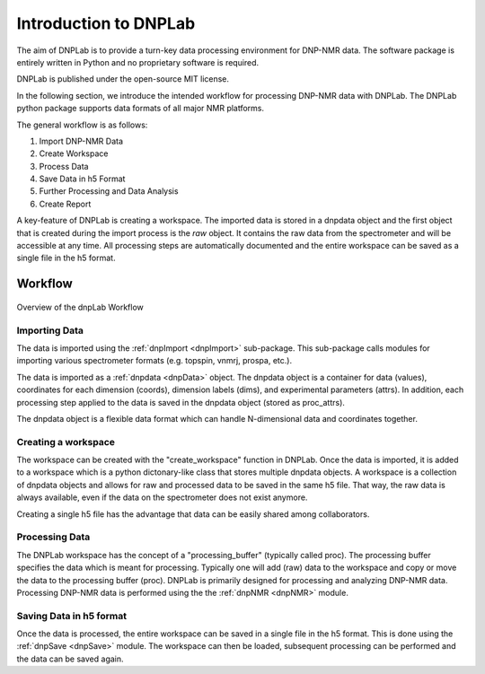 ======================
Introduction to DNPLab
======================

The aim of DNPLab is to provide a turn-key data processing environment for DNP-NMR data. The software package is entirely written in Python and no proprietary software is required.

DNPLab is published under the open-source MIT license.

In the following section, we introduce the intended workflow for processing DNP-NMR data with DNPLab. The DNPLab python package supports data formats of all major NMR platforms.

The general workflow is as follows:

1. Import DNP-NMR Data
2. Create Workspace
3. Process Data
4. Save Data in h5 Format
5. Further Processing and Data Analysis
6. Create Report

A key-feature of DNPLab is creating a workspace. The imported data is stored in a dnpdata object and the first object that is created during the import process is the *raw* object. It contains the raw data from the spectrometer and will be accessible at any time. All processing steps are automatically documented and the entire workspace can be saved as a single file in the h5 format.

Workflow
========

.. figure:: _static/images/dnpLab_workflow.png
    :width: 400
    :alt: dnpLab Workflow
    :align: center

    Overview of the dnpLab Workflow

Importing Data
--------------
The data is imported using the :ref:`dnpImport <dnpImport>`  sub-package. This sub-package calls modules for importing various spectrometer formats (e.g. topspin, vnmrj, prospa, etc.).

The data is imported as a :ref:`dnpdata <dnpData>` object. The dnpdata object is a container for data (values), coordinates for each dimension (coords), dimension labels (dims), and experimental parameters (attrs). In addition, each processing step applied to the data is saved in the dnpdata object (stored as proc_attrs).

The dnpdata object is a flexible data format which can handle N-dimensional data and coordinates together.

Creating a workspace
--------------------
The workspace can be created with the "create_workspace" function in DNPLab. Once the data is imported, it is added to a workspace which is a python dictonary-like class that stores multiple dnpdata objects. A workspace is a collection of dnpdata objects and allows for raw and processed data to be saved in the same h5 file. That way, the raw data is always available, even if the data on the spectrometer does not exist anymore.

Creating a single h5 file has the advantage that data can be easily shared among collaborators.

Processing Data
---------------
The DNPLab workspace has the concept of a "processing_buffer" (typically called proc). The processing buffer specifies the data which is meant for processing. Typically one will add (raw) data to the workspace and copy or move the data to the processing buffer (proc). DNPLab is primarily designed for processing and analyzing DNP-NMR data. Processing DNP-NMR data is performed using the the :ref:`dnpNMR <dnpNMR>` module. 

Saving Data in h5 format
------------------------
Once the data is processed, the entire workspace can be saved in a single file in the h5 format. This is done using the :ref:`dnpSave <dnpSave>` module. The workspace can then be loaded, subsequent processing can be performed and the data can be saved again.